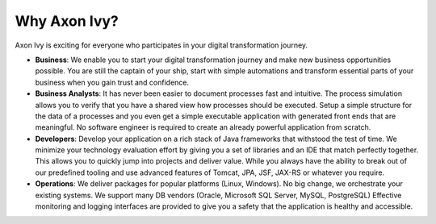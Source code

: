 .. _axonivy-why:

Why Axon Ivy?
=============

Axon Ivy is exciting for everyone who participates in your digital transformation
journey.

* **Business**: 
  We enable you to start your digital transformation journey and
  make new business opportunities possible. You are still the captain of your
  ship, start with simple automations and transform essential parts of your
  business when you gain trust and confidence.

* **Business Analysts**:
  It has never been easier to document processes fast and intuitive. The process
  simulation allows you to verify that you have a shared view how processes
  should be executed. Setup a simple structure for the data of a processes and
  you even get a simple executable application with generated front ends that
  are meaningful. No software engineer is required to create an already powerful
  application from scratch.

* **Developers**:
  Develop your application on a rich stack of Java frameworks that withstood the
  test of time. We minimize your technology evaluation effort by giving you a
  set of libraries and an IDE that match perfectly together. This allows you to
  quickly jump into projects and deliver value. While you always have the
  ability to break out of our predefined tooling and use advanced features of
  Tomcat, JPA, JSF, JAX-RS or whatever you require.

* **Operations**:
  We deliver packages for popular platforms (Linux, Windows). No big change, we
  orchestrate your existing systems. We support many DB vendors (Oracle,
  Microsoft SQL Server, MySQL, PostgreSQL) Effective monitoring and logging
  interfaces are provided to give you a safety that the application is healthy
  and accessible.
